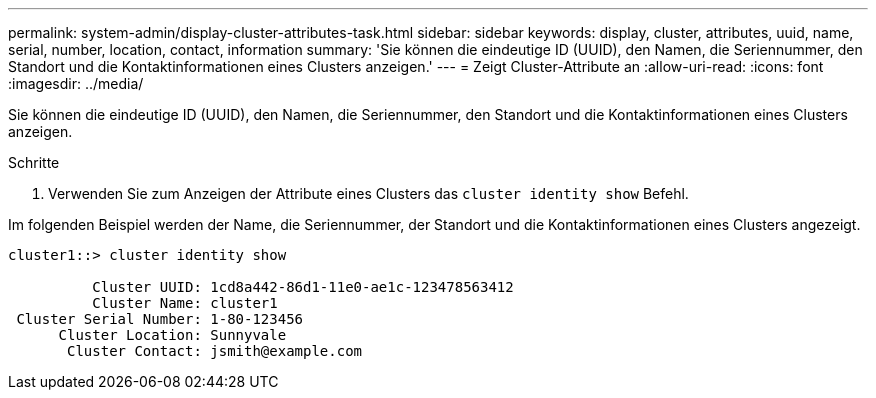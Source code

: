 ---
permalink: system-admin/display-cluster-attributes-task.html 
sidebar: sidebar 
keywords: display, cluster, attributes, uuid, name, serial, number, location, contact, information 
summary: 'Sie können die eindeutige ID (UUID), den Namen, die Seriennummer, den Standort und die Kontaktinformationen eines Clusters anzeigen.' 
---
= Zeigt Cluster-Attribute an
:allow-uri-read: 
:icons: font
:imagesdir: ../media/


[role="lead"]
Sie können die eindeutige ID (UUID), den Namen, die Seriennummer, den Standort und die Kontaktinformationen eines Clusters anzeigen.

.Schritte
. Verwenden Sie zum Anzeigen der Attribute eines Clusters das `cluster identity show` Befehl.


Im folgenden Beispiel werden der Name, die Seriennummer, der Standort und die Kontaktinformationen eines Clusters angezeigt.

[listing]
----
cluster1::> cluster identity show

          Cluster UUID: 1cd8a442-86d1-11e0-ae1c-123478563412
          Cluster Name: cluster1
 Cluster Serial Number: 1-80-123456
      Cluster Location: Sunnyvale
       Cluster Contact: jsmith@example.com
----
